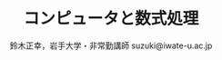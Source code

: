 #+OPTIONS: ^:{}
#+PROPERTY:  header-args :padline no
#+HTML_MATHJAX:  path:"http://cdn.jsdelivr.net/npm/mathjax@3/es5/tex-svg.js"
#+TITLE: コンピュータと数式処理
#+AUTHOR: 鈴木正幸，岩手大学・非常勤講師
#+author: suzuki@iwate-u.ac.jp
